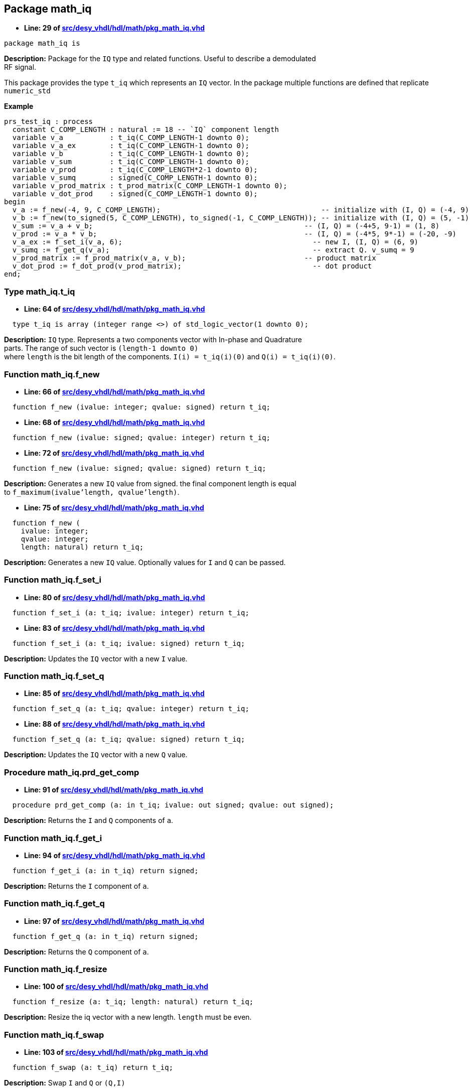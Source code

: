 

== Package math_iq
** *Line: 29 of link:src/desy_vhdl/hdl/math/pkg_math_iq.vhd[src/desy_vhdl/hdl/math/pkg_math_iq.vhd]*
[source,vhdl]
----
package math_iq is
----
*Description:* 
Package for the `IQ` type and related functions. Useful to describe a demodulated +
RF signal.


This package provides the type `t_iq` which represents an `IQ` vector.
In the package multiple functions are defined that replicate `numeric_std`

**Example**
[source, vhdl]
----
prs_test_iq : process
  constant C_COMP_LENGTH : natural := 18 -- `IQ` component length
  variable v_a           : t_iq(C_COMP_LENGTH-1 downto 0);
  variable v_a_ex        : t_iq(C_COMP_LENGTH-1 downto 0);
  variable v_b           : t_iq(C_COMP_LENGTH-1 downto 0);
  variable v_sum         : t_iq(C_COMP_LENGTH-1 downto 0);
  variable v_prod        : t_iq(C_COMP_LENGTH*2-1 downto 0);
  variable v_sumq        : signed(C_COMP_LENGTH-1 downto 0);
  variable v_prod_matrix : t_prod_matrix(C_COMP_LENGTH-1 downto 0);
  variable v_dot_prod    : signed(C_COMP_LENGTH-1 downto 0);
begin
  v_a := f_new(-4, 9, C_COMP_LENGTH);                                      -- initialize with (I, Q) = (-4, 9)
  v_b := f_new(to_signed(5, C_COMP_LENGTH), to_signed(-1, C_COMP_LENGTH)); -- initialize with (I, Q) = (5, -1)
  v_sum := v_a + v_b;                                                  -- (I, Q) = (-4+5, 9-1) = (1, 8)
  v_prod := v_a * v_b;                                                 -- (I, Q) = (-4*5, 9*-1) = (-20, -9)
  v_a_ex := f_set_i(v_a, 6);                                             -- new I, (I, Q) = (6, 9)
  v_sumq := f_get_q(v_a);                                                -- extract Q. v_sumq = 9
  v_prod_matrix := f_prod_matrix(v_a, v_b);                            -- product matrix
  v_dot_prod := f_dot_prod(v_prod_matrix);                               -- dot product
end;
----


=== Type math_iq.t_iq
** *Line: 64 of link:src/desy_vhdl/hdl/math/pkg_math_iq.vhd[src/desy_vhdl/hdl/math/pkg_math_iq.vhd]*
[source,vhdl]
----
  type t_iq is array (integer range <>) of std_logic_vector(1 downto 0);
----
*Description:* 
`IQ` type. Represents a two components vector with In-phase and Quadrature +
parts. The range of such vector is `(length-1 downto 0)` +
where `length` is the bit length of the components.
`I(i) = t_iq(i)(0)` and `Q(i) = t_iq(i)(0)`.

=== Function math_iq.f_new
** *Line: 66 of link:src/desy_vhdl/hdl/math/pkg_math_iq.vhd[src/desy_vhdl/hdl/math/pkg_math_iq.vhd]*
[source,vhdl]
----
  function f_new (ivalue: integer; qvalue: signed) return t_iq;
----

** *Line: 68 of link:src/desy_vhdl/hdl/math/pkg_math_iq.vhd[src/desy_vhdl/hdl/math/pkg_math_iq.vhd]*
[source,vhdl]
----
  function f_new (ivalue: signed; qvalue: integer) return t_iq;
----

** *Line: 72 of link:src/desy_vhdl/hdl/math/pkg_math_iq.vhd[src/desy_vhdl/hdl/math/pkg_math_iq.vhd]*
[source,vhdl]
----
  function f_new (ivalue: signed; qvalue: signed) return t_iq;
----
*Description:* 
Generates a new `IQ` value from signed. the final component length is equal +
to `f_maximum(ivalue'length, qvalue'length)`.

** *Line: 75 of link:src/desy_vhdl/hdl/math/pkg_math_iq.vhd[src/desy_vhdl/hdl/math/pkg_math_iq.vhd]*
[source,vhdl]
----
  function f_new (
    ivalue: integer;
    qvalue: integer;
    length: natural) return t_iq;
----
*Description:* 
Generates a new `IQ` value. Optionally values for `I` and `Q` can be passed.

=== Function math_iq.f_set_i
** *Line: 80 of link:src/desy_vhdl/hdl/math/pkg_math_iq.vhd[src/desy_vhdl/hdl/math/pkg_math_iq.vhd]*
[source,vhdl]
----
  function f_set_i (a: t_iq; ivalue: integer) return t_iq;
----

** *Line: 83 of link:src/desy_vhdl/hdl/math/pkg_math_iq.vhd[src/desy_vhdl/hdl/math/pkg_math_iq.vhd]*
[source,vhdl]
----
  function f_set_i (a: t_iq; ivalue: signed) return t_iq;
----
*Description:* 
Updates the `IQ` vector with a new `I` value.

=== Function math_iq.f_set_q
** *Line: 85 of link:src/desy_vhdl/hdl/math/pkg_math_iq.vhd[src/desy_vhdl/hdl/math/pkg_math_iq.vhd]*
[source,vhdl]
----
  function f_set_q (a: t_iq; qvalue: integer) return t_iq;
----

** *Line: 88 of link:src/desy_vhdl/hdl/math/pkg_math_iq.vhd[src/desy_vhdl/hdl/math/pkg_math_iq.vhd]*
[source,vhdl]
----
  function f_set_q (a: t_iq; qvalue: signed) return t_iq;
----
*Description:* 
Updates the `IQ` vector with a new `Q` value.

=== Procedure math_iq.prd_get_comp
** *Line: 91 of link:src/desy_vhdl/hdl/math/pkg_math_iq.vhd[src/desy_vhdl/hdl/math/pkg_math_iq.vhd]*
[source,vhdl]
----
  procedure prd_get_comp (a: in t_iq; ivalue: out signed; qvalue: out signed);
----
*Description:* 
Returns the `I` and `Q` components of `a`.

=== Function math_iq.f_get_i
** *Line: 94 of link:src/desy_vhdl/hdl/math/pkg_math_iq.vhd[src/desy_vhdl/hdl/math/pkg_math_iq.vhd]*
[source,vhdl]
----
  function f_get_i (a: in t_iq) return signed;
----
*Description:* 
Returns the `I` component of `a`.

=== Function math_iq.f_get_q
** *Line: 97 of link:src/desy_vhdl/hdl/math/pkg_math_iq.vhd[src/desy_vhdl/hdl/math/pkg_math_iq.vhd]*
[source,vhdl]
----
  function f_get_q (a: in t_iq) return signed;
----
*Description:* 
Returns the `Q` component of `a`.

=== Function math_iq.f_resize
** *Line: 100 of link:src/desy_vhdl/hdl/math/pkg_math_iq.vhd[src/desy_vhdl/hdl/math/pkg_math_iq.vhd]*
[source,vhdl]
----
  function f_resize (a: t_iq; length: natural) return t_iq;
----
*Description:* 
Resize the iq vector with a new length. `length` must be even.

=== Function math_iq.f_swap
** *Line: 103 of link:src/desy_vhdl/hdl/math/pkg_math_iq.vhd[src/desy_vhdl/hdl/math/pkg_math_iq.vhd]*
[source,vhdl]
----
  function f_swap (a: t_iq) return t_iq;
----
*Description:* 
Swap `I` and `Q` or `(Q,I)`

=== Function math_iq."="
** *Line: 108 of link:src/desy_vhdl/hdl/math/pkg_math_iq.vhd[src/desy_vhdl/hdl/math/pkg_math_iq.vhd]*
[source,vhdl]
----
  function "=" (a, b: t_iq) return boolean;
----
*Description:* 
Compare when `a` and `b` are equal.

=== Function math_iq."/="
** *Line: 111 of link:src/desy_vhdl/hdl/math/pkg_math_iq.vhd[src/desy_vhdl/hdl/math/pkg_math_iq.vhd]*
[source,vhdl]
----
  function "/=" (a, b: t_iq) return boolean;
----
*Description:* 
Compare when `a` and `b` are not equal.

=== Function math_iq."+"
** *Line: 115 of link:src/desy_vhdl/hdl/math/pkg_math_iq.vhd[src/desy_vhdl/hdl/math/pkg_math_iq.vhd]*
[source,vhdl]
----
  function "+" (a, b: t_iq) return t_iq;
----
*Description:* 
Sum two `IQ` vectors. The resulting `IQ` has a length equal to +
`f_maximum(a'length, b'length)`

=== Function math_iq."-"
** *Line: 119 of link:src/desy_vhdl/hdl/math/pkg_math_iq.vhd[src/desy_vhdl/hdl/math/pkg_math_iq.vhd]*
[source,vhdl]
----
  function "-" (a, b: t_iq) return t_iq;
----
*Description:* 
Subtract two `IQ` vectors. The resulting `IQ` has a length equal +
to `f_maximum(a'length, b'length)`.

** *Line: 122 of link:src/desy_vhdl/hdl/math/pkg_math_iq.vhd[src/desy_vhdl/hdl/math/pkg_math_iq.vhd]*
[source,vhdl]
----
  function "-" (a: t_iq) return t_iq;
----
*Description:* 
Negates an `IQ` vector.

=== Function math_iq."*"
** *Line: 126 of link:src/desy_vhdl/hdl/math/pkg_math_iq.vhd[src/desy_vhdl/hdl/math/pkg_math_iq.vhd]*
[source,vhdl]
----
  function "*" (a, b: t_iq) return t_iq;
----
*Description:* 
Element-wise multiplication of two vectors. The result has a length +
equal to `a'length + b'length`.

** *Line: 128 of link:src/desy_vhdl/hdl/math/pkg_math_iq.vhd[src/desy_vhdl/hdl/math/pkg_math_iq.vhd]*
[source,vhdl]
----
  function "*" (a: t_iq; scalar: signed) return t_iq;
----

** *Line: 132 of link:src/desy_vhdl/hdl/math/pkg_math_iq.vhd[src/desy_vhdl/hdl/math/pkg_math_iq.vhd]*
[source,vhdl]
----
  function "*" (scalar: signed; a : t_iq) return t_iq;
----
*Description:* 
Element-wise multiplication of a vector and a scalar. The result has a length +
equal to `a'length + scalar'length`.

** *Line: 134 of link:src/desy_vhdl/hdl/math/pkg_math_iq.vhd[src/desy_vhdl/hdl/math/pkg_math_iq.vhd]*
[source,vhdl]
----
  function "*" (a: t_iq; scalar: integer) return t_iq;
----

** *Line: 138 of link:src/desy_vhdl/hdl/math/pkg_math_iq.vhd[src/desy_vhdl/hdl/math/pkg_math_iq.vhd]*
[source,vhdl]
----
  function "*" (scalar: integer; a : t_iq) return t_iq;
----
*Description:* 
Element-wise multiplication of a vector and a scalar. The result has a length +
equal to `a'length*2`.

=== Function math_iq.f_sum_comp
** *Line: 143 of link:src/desy_vhdl/hdl/math/pkg_math_iq.vhd[src/desy_vhdl/hdl/math/pkg_math_iq.vhd]*
[source,vhdl]
----
  function f_sum_comp (a: t_iq) return signed;
----
*Description:* 
Sum `I` and `Q`.

=== Function math_iq.f_conj
** *Line: 146 of link:src/desy_vhdl/hdl/math/pkg_math_iq.vhd[src/desy_vhdl/hdl/math/pkg_math_iq.vhd]*
[source,vhdl]
----
  function f_conj (a: t_iq) return t_iq;
----
*Description:* 
Get the conjugate or `(I, -Q)`.

=== Function math_iq.f_shift_left
** *Line: 151 of link:src/desy_vhdl/hdl/math/pkg_math_iq.vhd[src/desy_vhdl/hdl/math/pkg_math_iq.vhd]*
[source,vhdl]
----
  function f_shift_left (a: t_iq; shift: integer) return t_iq;
----
*Description:* 
Arithmetic left shift of the `IQ` components.

=== Function math_iq.f_shift_right
** *Line: 154 of link:src/desy_vhdl/hdl/math/pkg_math_iq.vhd[src/desy_vhdl/hdl/math/pkg_math_iq.vhd]*
[source,vhdl]
----
  function f_shift_right (a: t_iq; shift: integer) return t_iq;
----
*Description:* 
Arithmetic right shift of the `IQ` components.

=== Function math_iq.f_shift
** *Line: 160 of link:src/desy_vhdl/hdl/math/pkg_math_iq.vhd[src/desy_vhdl/hdl/math/pkg_math_iq.vhd]*
[source,vhdl]
----
  function f_shift (a: t_iq; shift: integer) return t_iq;
----
*Description:* 
Shift of the `IQ` components. Positive values shift to left, negative to the +
right.

=== Type math_iq.t_prod_matrix
** *Line: 169 of link:src/desy_vhdl/hdl/math/pkg_math_iq.vhd[src/desy_vhdl/hdl/math/pkg_math_iq.vhd]*
[source,vhdl]
----
  type t_prod_matrix is array (integer range <>) of std_logic_vector(3 downto 0);
----
*Description:* 
2x2 matrix product type. stores the componenents of mixed products between
two vectors. The data stored corresponds to +
`(c11=aI*bI, c12=aI*bQ, c21=aQ*bI, c22=aQ*bQ)` +
given `a, b` as the input vectors and `aI, aQ, bI, bQ` their `IQ` components.
This type is just an intermediate type for the functions `f_dot_prod`, +
`f_cross_prod` and `f_cmplx_prod`. Additional functions to resize and  +
shift the components are provided as well.

=== Function math_iq.f_new
** *Line: 173 of link:src/desy_vhdl/hdl/math/pkg_math_iq.vhd[src/desy_vhdl/hdl/math/pkg_math_iq.vhd]*
[source,vhdl]
----
  function f_new (c11, c12, c21, c22: signed) return t_prod_matrix;
----
*Description:* 
Returns a new `t_prod_matrix`.
#Do not use. For testing use only. Use <<f_prod_matrix>> instead.#

=== Procedure math_iq.prd_get_comp
** *Line: 176 of link:src/desy_vhdl/hdl/math/pkg_math_iq.vhd[src/desy_vhdl/hdl/math/pkg_math_iq.vhd]*
[source,vhdl]
----
  procedure prd_get_comp (
    a   : in t_prod_matrix;
    c11 : out signed;
    c12 : out signed;
    c21 : out signed;
    c22 : out signed);
----
*Description:* 
Returns the four components of the product matrix.

=== Function math_iq.f_prod_matrix
** *Line: 184 of link:src/desy_vhdl/hdl/math/pkg_math_iq.vhd[src/desy_vhdl/hdl/math/pkg_math_iq.vhd]*
[source,vhdl]
----
  function f_prod_matrix (a, b: t_iq) return t_prod_matrix;
----
*Description:* 
Computes the product matrix.

=== Function math_iq.f_dot_prod
** *Line: 187 of link:src/desy_vhdl/hdl/math/pkg_math_iq.vhd[src/desy_vhdl/hdl/math/pkg_math_iq.vhd]*
[source,vhdl]
----
  function f_dot_prod (m: t_prod_matrix) return signed;
----
*Description:* 
Computes the dot product `(c11 + c22)`.

=== Function math_iq.f_cross_prod
** *Line: 190 of link:src/desy_vhdl/hdl/math/pkg_math_iq.vhd[src/desy_vhdl/hdl/math/pkg_math_iq.vhd]*
[source,vhdl]
----
  function f_cross_prod (m: t_prod_matrix) return signed;
----
*Description:* 
Computes the cross product `(c12 - c21)`.

=== Function math_iq.f_cmplx_prod
** *Line: 193 of link:src/desy_vhdl/hdl/math/pkg_math_iq.vhd[src/desy_vhdl/hdl/math/pkg_math_iq.vhd]*
[source,vhdl]
----
  function f_cmplx_prod (m: t_prod_matrix) return t_iq;
----
*Description:* 
Computes the complex product `(c11 - c22, c12 + c21)`.

=== Function math_iq.f_resize
** *Line: 196 of link:src/desy_vhdl/hdl/math/pkg_math_iq.vhd[src/desy_vhdl/hdl/math/pkg_math_iq.vhd]*
[source,vhdl]
----
  function f_resize (m: t_prod_matrix; length: natural) return t_prod_matrix;
----
*Description:* 
Resize the product matrix.

=== Function math_iq.f_shift_left
** *Line: 201 of link:src/desy_vhdl/hdl/math/pkg_math_iq.vhd[src/desy_vhdl/hdl/math/pkg_math_iq.vhd]*
[source,vhdl]
----
  function f_shift_left (m: t_prod_matrix; shift: integer) return t_prod_matrix;
----
*Description:* 
Arithmetic left shift of the product matrix components.

=== Function math_iq.f_shift_right
** *Line: 204 of link:src/desy_vhdl/hdl/math/pkg_math_iq.vhd[src/desy_vhdl/hdl/math/pkg_math_iq.vhd]*
[source,vhdl]
----
  function f_shift_right (m: t_prod_matrix; shift: integer) return t_prod_matrix;
----
*Description:* 
Arithmetic right shift of the product matrix components.

=== Function math_iq.f_shift
** *Line: 210 of link:src/desy_vhdl/hdl/math/pkg_math_iq.vhd[src/desy_vhdl/hdl/math/pkg_math_iq.vhd]*
[source,vhdl]
----
  function f_shift (a: t_prod_matrix; shift: integer) return t_prod_matrix;
----
*Description:* 
Shift of the product matrix components.
Positive values shift to left, negative to the right.

=== Function math_iq.f_resize_lsb
** *Line: 215 of link:src/desy_vhdl/hdl/math/pkg_math_iq.vhd[src/desy_vhdl/hdl/math/pkg_math_iq.vhd]*
[source,vhdl]
----
  function f_resize_lsb (arg : t_iq; length : natural) return t_iq;
----
*Description:* 
Resize by changing the number of least significant bits

=== Function math_iq.f_saturate
** *Line: 219 of link:src/desy_vhdl/hdl/math/pkg_math_iq.vhd[src/desy_vhdl/hdl/math/pkg_math_iq.vhd]*
[source,vhdl]
----
  function f_saturate (
    arg : t_iq;
    sat_i: t_saturation;
    sat_q: t_saturation) return t_iq;
----
*Description:* 
Saturate *arg* to the maximum or minimum representable value depending on
*saturation*

=== Function math_iq.f_resize_sat
** *Line: 225 of link:src/desy_vhdl/hdl/math/pkg_math_iq.vhd[src/desy_vhdl/hdl/math/pkg_math_iq.vhd]*
[source,vhdl]
----
  function f_resize_sat (arg : t_iq; length : natural) return t_iq;
----
*Description:* 
Resize with saturation protection

=== Procedure math_iq.prd_resize_sat
** *Line: 229 of link:src/desy_vhdl/hdl/math/pkg_math_iq.vhd[src/desy_vhdl/hdl/math/pkg_math_iq.vhd]*
[source,vhdl]
----
  procedure prd_resize_sat (
    signal arg          : in t_iq;
    constant length     : in natural;
    signal result       : out t_iq;
    signal sat_i        : out t_saturation;
    signal sat_q        : out t_saturation;
    constant sat_result : in boolean := true
  );
----
*Description:* 
Resize with saturation protection and saturation flag
Like the <<f_resize_sat>> function but also sets an overflow signal.

=== Function math_iq.f_sum_ext
** *Line: 243 of link:src/desy_vhdl/hdl/math/pkg_math_iq.vhd[src/desy_vhdl/hdl/math/pkg_math_iq.vhd]*
[source,vhdl]
----
  function f_sum_ext (a, b : t_iq) return t_iq;
----
*Description:* 
Extended summation. Never saturates.
Return a t_iq with length equal to
----
maximum(a'length, b'length) + 1
----

=== Function math_iq.f_diff_ext
** *Line: 250 of link:src/desy_vhdl/hdl/math/pkg_math_iq.vhd[src/desy_vhdl/hdl/math/pkg_math_iq.vhd]*
[source,vhdl]
----
  function f_diff_ext (a, b : t_iq) return t_iq;
----
*Description:* 
Extended difference. Never saturates.
Return a t_iq with length equal to
----
maximum(a'length, b'length) + 1
----

=== Function math_iq.f_neg_ext
** *Line: 257 of link:src/desy_vhdl/hdl/math/pkg_math_iq.vhd[src/desy_vhdl/hdl/math/pkg_math_iq.vhd]*
[source,vhdl]
----
  function f_neg_ext (a : t_iq) return t_iq;
----
*Description:* 
Extended negation. Never saturates.
Return a t_iq with length equal to
----
a'length + 1
----

=== Function math_iq.f_conj_ext
** *Line: 264 of link:src/desy_vhdl/hdl/math/pkg_math_iq.vhd[src/desy_vhdl/hdl/math/pkg_math_iq.vhd]*
[source,vhdl]
----
  function f_conj_ext (a : t_iq) return t_iq;
----
*Description:* 
Extended conjugate value. Never saturates.
Return a t_iq with length equal to
----
a'length + 1
----

=== Function math_iq.f_sum_sat
** *Line: 267 of link:src/desy_vhdl/hdl/math/pkg_math_iq.vhd[src/desy_vhdl/hdl/math/pkg_math_iq.vhd]*
[source,vhdl]
----
  function f_sum_sat (a, b : t_iq) return t_iq;
----
*Description:* 
Saturated summation.

=== Function math_iq.f_diff_sat
** *Line: 270 of link:src/desy_vhdl/hdl/math/pkg_math_iq.vhd[src/desy_vhdl/hdl/math/pkg_math_iq.vhd]*
[source,vhdl]
----
  function f_diff_sat (a, b : t_iq) return t_iq;
----
*Description:* 
Saturated difference.

=== Function math_iq.f_neg_sat
** *Line: 273 of link:src/desy_vhdl/hdl/math/pkg_math_iq.vhd[src/desy_vhdl/hdl/math/pkg_math_iq.vhd]*
[source,vhdl]
----
  function f_neg_sat (a : t_iq) return t_iq;
----
*Description:* 
Saturated negation.

=== Function math_iq.f_conj_sat
** *Line: 276 of link:src/desy_vhdl/hdl/math/pkg_math_iq.vhd[src/desy_vhdl/hdl/math/pkg_math_iq.vhd]*
[source,vhdl]
----
  function f_conj_sat (a : t_iq) return t_iq;
----
*Description:* 
Saturated conjugate value.

=== Function math_iq.f_shift_left_sat
** *Line: 279 of link:src/desy_vhdl/hdl/math/pkg_math_iq.vhd[src/desy_vhdl/hdl/math/pkg_math_iq.vhd]*
[source,vhdl]
----
  function f_shift_left_sat (a : t_iq; shift : natural) return t_iq;
----
*Description:* 
Saturated shift left.

=== Procedure math_iq.prd_sum_sat
** *Line: 283 of link:src/desy_vhdl/hdl/math/pkg_math_iq.vhd[src/desy_vhdl/hdl/math/pkg_math_iq.vhd]*
[source,vhdl]
----
  procedure prd_sum_sat (
    signal a, b         : in t_iq;
    signal result       : out t_iq;
    signal sat_i        : out t_saturation;
    signal sat_q        : out t_saturation;
    constant sat_result : in boolean := true);
----
*Description:* 
Saturated summation. Like <<f_sum_sat>> with the addition of
a saturation signal. If sat_result = false the result is not saturated

=== Procedure math_iq.prd_diff_sat
** *Line: 292 of link:src/desy_vhdl/hdl/math/pkg_math_iq.vhd[src/desy_vhdl/hdl/math/pkg_math_iq.vhd]*
[source,vhdl]
----
  procedure prd_diff_sat (
    signal a, b         : in t_iq;
    signal result       : out t_iq;
    signal sat_i        : out t_saturation;
    signal sat_q        : out t_saturation;
    constant sat_result : in  boolean := true);
----
*Description:* 
Saturated difference. Like <<f_diff_sat>> with the addition of
a saturation signal. If sat_result = false the result is not saturated

=== Procedure math_iq.prd_neg_sat
** *Line: 301 of link:src/desy_vhdl/hdl/math/pkg_math_iq.vhd[src/desy_vhdl/hdl/math/pkg_math_iq.vhd]*
[source,vhdl]
----
  procedure prd_neg_sat (
    signal a            : in t_iq;
    signal result       : out t_iq;
    signal sat_i        : out t_saturation;
    signal sat_q        : out t_saturation;
    constant sat_result : in boolean := true);
----
*Description:* 
Saturated negation. Like <<f_neg_sat>> with the addition of
a saturation signal. If sat_result = false the result is not saturated

=== Procedure math_iq.prd_conj_sat
** *Line: 310 of link:src/desy_vhdl/hdl/math/pkg_math_iq.vhd[src/desy_vhdl/hdl/math/pkg_math_iq.vhd]*
[source,vhdl]
----
  procedure prd_conj_sat (
    signal a            : in t_iq;
    signal result       : out t_iq;
    signal sat_q        : out t_saturation;
    constant sat_result : in boolean := true);
----
*Description:* 
Saturated conjugate value. Like <<f_conj_sat>> with the addition of
a saturation signal. If sat_result = false the result is not saturated

=== Procedure math_iq.prd_shift_left_sat
** *Line: 318 of link:src/desy_vhdl/hdl/math/pkg_math_iq.vhd[src/desy_vhdl/hdl/math/pkg_math_iq.vhd]*
[source,vhdl]
----
  procedure prd_shift_left_sat (
    signal a            : in t_iq;
    constant shift      : in natural;
    signal result       : out t_iq;
    signal sat_i        : out t_saturation;
    signal sat_q        : out t_saturation;
    constant sat_result : in boolean := true);
----
*Description:* 
Saturated shift left. Like <<f_shift_left>> with the addition of
a saturation signal. If sat_result = false the result is not saturated

=== Type math_iq.t_1b_iq_vector
** *Line: 328 of link:src/desy_vhdl/hdl/math/pkg_math_iq.vhd[src/desy_vhdl/hdl/math/pkg_math_iq.vhd]*
[source,vhdl]
----
  type t_1b_iq_vector is array (natural range<>) of t_iq(0 downto 0);
----

=== Type math_iq.t_2b_iq_vector
** *Line: 330 of link:src/desy_vhdl/hdl/math/pkg_math_iq.vhd[src/desy_vhdl/hdl/math/pkg_math_iq.vhd]*
[source,vhdl]
----
  type t_2b_iq_vector is array (natural range<>) of t_iq(1 downto 0);
----

=== Type math_iq.t_3b_iq_vector
** *Line: 332 of link:src/desy_vhdl/hdl/math/pkg_math_iq.vhd[src/desy_vhdl/hdl/math/pkg_math_iq.vhd]*
[source,vhdl]
----
  type t_3b_iq_vector is array (natural range<>) of t_iq(2 downto 0);
----

=== Type math_iq.t_4b_iq_vector
** *Line: 334 of link:src/desy_vhdl/hdl/math/pkg_math_iq.vhd[src/desy_vhdl/hdl/math/pkg_math_iq.vhd]*
[source,vhdl]
----
  type t_4b_iq_vector is array (natural range<>) of t_iq(3 downto 0);
----

=== Type math_iq.t_5b_iq_vector
** *Line: 336 of link:src/desy_vhdl/hdl/math/pkg_math_iq.vhd[src/desy_vhdl/hdl/math/pkg_math_iq.vhd]*
[source,vhdl]
----
  type t_5b_iq_vector is array (natural range<>) of t_iq(4 downto 0);
----

=== Type math_iq.t_6b_iq_vector
** *Line: 338 of link:src/desy_vhdl/hdl/math/pkg_math_iq.vhd[src/desy_vhdl/hdl/math/pkg_math_iq.vhd]*
[source,vhdl]
----
  type t_6b_iq_vector is array (natural range<>) of t_iq(5 downto 0);
----

=== Type math_iq.t_7b_iq_vector
** *Line: 340 of link:src/desy_vhdl/hdl/math/pkg_math_iq.vhd[src/desy_vhdl/hdl/math/pkg_math_iq.vhd]*
[source,vhdl]
----
  type t_7b_iq_vector is array (natural range<>) of t_iq(6 downto 0);
----

=== Type math_iq.t_8b_iq_vector
** *Line: 342 of link:src/desy_vhdl/hdl/math/pkg_math_iq.vhd[src/desy_vhdl/hdl/math/pkg_math_iq.vhd]*
[source,vhdl]
----
  type t_8b_iq_vector is array (natural range<>) of t_iq(7 downto 0);
----

=== Type math_iq.t_9b_iq_vector
** *Line: 344 of link:src/desy_vhdl/hdl/math/pkg_math_iq.vhd[src/desy_vhdl/hdl/math/pkg_math_iq.vhd]*
[source,vhdl]
----
  type t_9b_iq_vector is array (natural range<>) of t_iq(8 downto 0);
----

=== Type math_iq.t_10b_iq_vector
** *Line: 346 of link:src/desy_vhdl/hdl/math/pkg_math_iq.vhd[src/desy_vhdl/hdl/math/pkg_math_iq.vhd]*
[source,vhdl]
----
  type t_10b_iq_vector is array (natural range<>) of t_iq(9 downto 0);
----

=== Type math_iq.t_11b_iq_vector
** *Line: 348 of link:src/desy_vhdl/hdl/math/pkg_math_iq.vhd[src/desy_vhdl/hdl/math/pkg_math_iq.vhd]*
[source,vhdl]
----
  type t_11b_iq_vector is array (natural range<>) of t_iq(10 downto 0);
----

=== Type math_iq.t_12b_iq_vector
** *Line: 350 of link:src/desy_vhdl/hdl/math/pkg_math_iq.vhd[src/desy_vhdl/hdl/math/pkg_math_iq.vhd]*
[source,vhdl]
----
  type t_12b_iq_vector is array (natural range<>) of t_iq(11 downto 0);
----

=== Type math_iq.t_13b_iq_vector
** *Line: 352 of link:src/desy_vhdl/hdl/math/pkg_math_iq.vhd[src/desy_vhdl/hdl/math/pkg_math_iq.vhd]*
[source,vhdl]
----
  type t_13b_iq_vector is array (natural range<>) of t_iq(12 downto 0);
----

=== Type math_iq.t_14b_iq_vector
** *Line: 354 of link:src/desy_vhdl/hdl/math/pkg_math_iq.vhd[src/desy_vhdl/hdl/math/pkg_math_iq.vhd]*
[source,vhdl]
----
  type t_14b_iq_vector is array (natural range<>) of t_iq(13 downto 0);
----

=== Type math_iq.t_15b_iq_vector
** *Line: 356 of link:src/desy_vhdl/hdl/math/pkg_math_iq.vhd[src/desy_vhdl/hdl/math/pkg_math_iq.vhd]*
[source,vhdl]
----
  type t_15b_iq_vector is array (natural range<>) of t_iq(14 downto 0);
----

=== Type math_iq.t_16b_iq_vector
** *Line: 358 of link:src/desy_vhdl/hdl/math/pkg_math_iq.vhd[src/desy_vhdl/hdl/math/pkg_math_iq.vhd]*
[source,vhdl]
----
  type t_16b_iq_vector is array (natural range<>) of t_iq(15 downto 0);
----

=== Type math_iq.t_17b_iq_vector
** *Line: 360 of link:src/desy_vhdl/hdl/math/pkg_math_iq.vhd[src/desy_vhdl/hdl/math/pkg_math_iq.vhd]*
[source,vhdl]
----
  type t_17b_iq_vector is array (natural range<>) of t_iq(16 downto 0);
----

=== Type math_iq.t_18b_iq_vector
** *Line: 362 of link:src/desy_vhdl/hdl/math/pkg_math_iq.vhd[src/desy_vhdl/hdl/math/pkg_math_iq.vhd]*
[source,vhdl]
----
  type t_18b_iq_vector is array (natural range<>) of t_iq(17 downto 0);
----

=== Type math_iq.t_19b_iq_vector
** *Line: 364 of link:src/desy_vhdl/hdl/math/pkg_math_iq.vhd[src/desy_vhdl/hdl/math/pkg_math_iq.vhd]*
[source,vhdl]
----
  type t_19b_iq_vector is array (natural range<>) of t_iq(18 downto 0);
----

=== Type math_iq.t_20b_iq_vector
** *Line: 366 of link:src/desy_vhdl/hdl/math/pkg_math_iq.vhd[src/desy_vhdl/hdl/math/pkg_math_iq.vhd]*
[source,vhdl]
----
  type t_20b_iq_vector is array (natural range<>) of t_iq(19 downto 0);
----

=== Type math_iq.t_21b_iq_vector
** *Line: 368 of link:src/desy_vhdl/hdl/math/pkg_math_iq.vhd[src/desy_vhdl/hdl/math/pkg_math_iq.vhd]*
[source,vhdl]
----
  type t_21b_iq_vector is array (natural range<>) of t_iq(20 downto 0);
----

=== Type math_iq.t_22b_iq_vector
** *Line: 370 of link:src/desy_vhdl/hdl/math/pkg_math_iq.vhd[src/desy_vhdl/hdl/math/pkg_math_iq.vhd]*
[source,vhdl]
----
  type t_22b_iq_vector is array (natural range<>) of t_iq(21 downto 0);
----

=== Type math_iq.t_23b_iq_vector
** *Line: 372 of link:src/desy_vhdl/hdl/math/pkg_math_iq.vhd[src/desy_vhdl/hdl/math/pkg_math_iq.vhd]*
[source,vhdl]
----
  type t_23b_iq_vector is array (natural range<>) of t_iq(22 downto 0);
----

=== Type math_iq.t_24b_iq_vector
** *Line: 374 of link:src/desy_vhdl/hdl/math/pkg_math_iq.vhd[src/desy_vhdl/hdl/math/pkg_math_iq.vhd]*
[source,vhdl]
----
  type t_24b_iq_vector is array (natural range<>) of t_iq(23 downto 0);
----

=== Type math_iq.t_25b_iq_vector
** *Line: 376 of link:src/desy_vhdl/hdl/math/pkg_math_iq.vhd[src/desy_vhdl/hdl/math/pkg_math_iq.vhd]*
[source,vhdl]
----
  type t_25b_iq_vector is array (natural range<>) of t_iq(24 downto 0);
----

=== Type math_iq.t_26b_iq_vector
** *Line: 378 of link:src/desy_vhdl/hdl/math/pkg_math_iq.vhd[src/desy_vhdl/hdl/math/pkg_math_iq.vhd]*
[source,vhdl]
----
  type t_26b_iq_vector is array (natural range<>) of t_iq(25 downto 0);
----

=== Type math_iq.t_27b_iq_vector
** *Line: 380 of link:src/desy_vhdl/hdl/math/pkg_math_iq.vhd[src/desy_vhdl/hdl/math/pkg_math_iq.vhd]*
[source,vhdl]
----
  type t_27b_iq_vector is array (natural range<>) of t_iq(26 downto 0);
----

=== Type math_iq.t_28b_iq_vector
** *Line: 382 of link:src/desy_vhdl/hdl/math/pkg_math_iq.vhd[src/desy_vhdl/hdl/math/pkg_math_iq.vhd]*
[source,vhdl]
----
  type t_28b_iq_vector is array (natural range<>) of t_iq(27 downto 0);
----

=== Type math_iq.t_29b_iq_vector
** *Line: 384 of link:src/desy_vhdl/hdl/math/pkg_math_iq.vhd[src/desy_vhdl/hdl/math/pkg_math_iq.vhd]*
[source,vhdl]
----
  type t_29b_iq_vector is array (natural range<>) of t_iq(28 downto 0);
----

=== Type math_iq.t_30b_iq_vector
** *Line: 386 of link:src/desy_vhdl/hdl/math/pkg_math_iq.vhd[src/desy_vhdl/hdl/math/pkg_math_iq.vhd]*
[source,vhdl]
----
  type t_30b_iq_vector is array (natural range<>) of t_iq(29 downto 0);
----

=== Type math_iq.t_31b_iq_vector
** *Line: 388 of link:src/desy_vhdl/hdl/math/pkg_math_iq.vhd[src/desy_vhdl/hdl/math/pkg_math_iq.vhd]*
[source,vhdl]
----
  type t_31b_iq_vector is array (natural range<>) of t_iq(30 downto 0);
----

=== Type math_iq.t_32b_iq_vector
** *Line: 390 of link:src/desy_vhdl/hdl/math/pkg_math_iq.vhd[src/desy_vhdl/hdl/math/pkg_math_iq.vhd]*
[source,vhdl]
----
  type t_32b_iq_vector is array (natural range<>) of t_iq(31 downto 0);
----

=== Type math_iq.t_33b_iq_vector
** *Line: 392 of link:src/desy_vhdl/hdl/math/pkg_math_iq.vhd[src/desy_vhdl/hdl/math/pkg_math_iq.vhd]*
[source,vhdl]
----
  type t_33b_iq_vector is array (natural range<>) of t_iq(32 downto 0);
----

=== Type math_iq.t_34b_iq_vector
** *Line: 394 of link:src/desy_vhdl/hdl/math/pkg_math_iq.vhd[src/desy_vhdl/hdl/math/pkg_math_iq.vhd]*
[source,vhdl]
----
  type t_34b_iq_vector is array (natural range<>) of t_iq(33 downto 0);
----

=== Type math_iq.t_35b_iq_vector
** *Line: 396 of link:src/desy_vhdl/hdl/math/pkg_math_iq.vhd[src/desy_vhdl/hdl/math/pkg_math_iq.vhd]*
[source,vhdl]
----
  type t_35b_iq_vector is array (natural range<>) of t_iq(34 downto 0);
----

=== Type math_iq.t_36b_iq_vector
** *Line: 398 of link:src/desy_vhdl/hdl/math/pkg_math_iq.vhd[src/desy_vhdl/hdl/math/pkg_math_iq.vhd]*
[source,vhdl]
----
  type t_36b_iq_vector is array (natural range<>) of t_iq(35 downto 0);
----

=== Type math_iq.t_37b_iq_vector
** *Line: 400 of link:src/desy_vhdl/hdl/math/pkg_math_iq.vhd[src/desy_vhdl/hdl/math/pkg_math_iq.vhd]*
[source,vhdl]
----
  type t_37b_iq_vector is array (natural range<>) of t_iq(36 downto 0);
----

=== Type math_iq.t_38b_iq_vector
** *Line: 402 of link:src/desy_vhdl/hdl/math/pkg_math_iq.vhd[src/desy_vhdl/hdl/math/pkg_math_iq.vhd]*
[source,vhdl]
----
  type t_38b_iq_vector is array (natural range<>) of t_iq(37 downto 0);
----

=== Type math_iq.t_39b_iq_vector
** *Line: 404 of link:src/desy_vhdl/hdl/math/pkg_math_iq.vhd[src/desy_vhdl/hdl/math/pkg_math_iq.vhd]*
[source,vhdl]
----
  type t_39b_iq_vector is array (natural range<>) of t_iq(38 downto 0);
----

=== Type math_iq.t_40b_iq_vector
** *Line: 406 of link:src/desy_vhdl/hdl/math/pkg_math_iq.vhd[src/desy_vhdl/hdl/math/pkg_math_iq.vhd]*
[source,vhdl]
----
  type t_40b_iq_vector is array (natural range<>) of t_iq(39 downto 0);
----

=== Type math_iq.t_48b_iq_vector
** *Line: 408 of link:src/desy_vhdl/hdl/math/pkg_math_iq.vhd[src/desy_vhdl/hdl/math/pkg_math_iq.vhd]*
[source,vhdl]
----
  type t_48b_iq_vector is array (natural range<>) of t_iq(47 downto 0);
----

=== Type math_iq.t_56b_iq_vector
** *Line: 410 of link:src/desy_vhdl/hdl/math/pkg_math_iq.vhd[src/desy_vhdl/hdl/math/pkg_math_iq.vhd]*
[source,vhdl]
----
  type t_56b_iq_vector is array (natural range<>) of t_iq(55 downto 0);
----

=== Type math_iq.t_64b_iq_vector
** *Line: 412 of link:src/desy_vhdl/hdl/math/pkg_math_iq.vhd[src/desy_vhdl/hdl/math/pkg_math_iq.vhd]*
[source,vhdl]
----
  type t_64b_iq_vector is array (natural range<>) of t_iq(63 downto 0);
----

=== Type math_iq.t_72b_iq_vector
** *Line: 414 of link:src/desy_vhdl/hdl/math/pkg_math_iq.vhd[src/desy_vhdl/hdl/math/pkg_math_iq.vhd]*
[source,vhdl]
----
  type t_72b_iq_vector is array (natural range<>) of t_iq(71 downto 0);
----

=== Type math_iq.t_80b_iq_vector
** *Line: 416 of link:src/desy_vhdl/hdl/math/pkg_math_iq.vhd[src/desy_vhdl/hdl/math/pkg_math_iq.vhd]*
[source,vhdl]
----
  type t_80b_iq_vector is array (natural range<>) of t_iq(79 downto 0);
----

=== Type math_iq.t_88b_iq_vector
** *Line: 418 of link:src/desy_vhdl/hdl/math/pkg_math_iq.vhd[src/desy_vhdl/hdl/math/pkg_math_iq.vhd]*
[source,vhdl]
----
  type t_88b_iq_vector is array (natural range<>) of t_iq(87 downto 0);
----

=== Type math_iq.t_96b_iq_vector
** *Line: 420 of link:src/desy_vhdl/hdl/math/pkg_math_iq.vhd[src/desy_vhdl/hdl/math/pkg_math_iq.vhd]*
[source,vhdl]
----
  type t_96b_iq_vector is array (natural range<>) of t_iq(95 downto 0);
----

=== Type math_iq.t_104b_iq_vector
** *Line: 422 of link:src/desy_vhdl/hdl/math/pkg_math_iq.vhd[src/desy_vhdl/hdl/math/pkg_math_iq.vhd]*
[source,vhdl]
----
  type t_104b_iq_vector is array (natural range<>) of t_iq(103 downto 0);
----

=== Type math_iq.t_112b_iq_vector
** *Line: 424 of link:src/desy_vhdl/hdl/math/pkg_math_iq.vhd[src/desy_vhdl/hdl/math/pkg_math_iq.vhd]*
[source,vhdl]
----
  type t_112b_iq_vector is array (natural range<>) of t_iq(111 downto 0);
----

=== Type math_iq.t_120b_iq_vector
** *Line: 426 of link:src/desy_vhdl/hdl/math/pkg_math_iq.vhd[src/desy_vhdl/hdl/math/pkg_math_iq.vhd]*
[source,vhdl]
----
  type t_120b_iq_vector is array (natural range<>) of t_iq(119 downto 0);
----

=== Type math_iq.t_128b_iq_vector
** *Line: 428 of link:src/desy_vhdl/hdl/math/pkg_math_iq.vhd[src/desy_vhdl/hdl/math/pkg_math_iq.vhd]*
[source,vhdl]
----
  type t_128b_iq_vector is array (natural range<>) of t_iq(127 downto 0);
----

=== Type math_iq.t_136b_iq_vector
** *Line: 430 of link:src/desy_vhdl/hdl/math/pkg_math_iq.vhd[src/desy_vhdl/hdl/math/pkg_math_iq.vhd]*
[source,vhdl]
----
  type t_136b_iq_vector is array (natural range<>) of t_iq(135 downto 0);
----

=== Type math_iq.t_144b_iq_vector
** *Line: 432 of link:src/desy_vhdl/hdl/math/pkg_math_iq.vhd[src/desy_vhdl/hdl/math/pkg_math_iq.vhd]*
[source,vhdl]
----
  type t_144b_iq_vector is array (natural range<>) of t_iq(143 downto 0);
----

=== Type math_iq.t_152b_iq_vector
** *Line: 434 of link:src/desy_vhdl/hdl/math/pkg_math_iq.vhd[src/desy_vhdl/hdl/math/pkg_math_iq.vhd]*
[source,vhdl]
----
  type t_152b_iq_vector is array (natural range<>) of t_iq(151 downto 0);
----

=== Type math_iq.t_160b_iq_vector
** *Line: 436 of link:src/desy_vhdl/hdl/math/pkg_math_iq.vhd[src/desy_vhdl/hdl/math/pkg_math_iq.vhd]*
[source,vhdl]
----
  type t_160b_iq_vector is array (natural range<>) of t_iq(159 downto 0);
----

=== Type math_iq.t_168b_iq_vector
** *Line: 438 of link:src/desy_vhdl/hdl/math/pkg_math_iq.vhd[src/desy_vhdl/hdl/math/pkg_math_iq.vhd]*
[source,vhdl]
----
  type t_168b_iq_vector is array (natural range<>) of t_iq(167 downto 0);
----

=== Type math_iq.t_176b_iq_vector
** *Line: 440 of link:src/desy_vhdl/hdl/math/pkg_math_iq.vhd[src/desy_vhdl/hdl/math/pkg_math_iq.vhd]*
[source,vhdl]
----
  type t_176b_iq_vector is array (natural range<>) of t_iq(175 downto 0);
----

=== Type math_iq.t_184b_iq_vector
** *Line: 442 of link:src/desy_vhdl/hdl/math/pkg_math_iq.vhd[src/desy_vhdl/hdl/math/pkg_math_iq.vhd]*
[source,vhdl]
----
  type t_184b_iq_vector is array (natural range<>) of t_iq(183 downto 0);
----

=== Type math_iq.t_192b_iq_vector
** *Line: 444 of link:src/desy_vhdl/hdl/math/pkg_math_iq.vhd[src/desy_vhdl/hdl/math/pkg_math_iq.vhd]*
[source,vhdl]
----
  type t_192b_iq_vector is array (natural range<>) of t_iq(191 downto 0);
----

=== Type math_iq.t_200b_iq_vector
** *Line: 446 of link:src/desy_vhdl/hdl/math/pkg_math_iq.vhd[src/desy_vhdl/hdl/math/pkg_math_iq.vhd]*
[source,vhdl]
----
  type t_200b_iq_vector is array (natural range<>) of t_iq(199 downto 0);
----

=== Type math_iq.t_208b_iq_vector
** *Line: 448 of link:src/desy_vhdl/hdl/math/pkg_math_iq.vhd[src/desy_vhdl/hdl/math/pkg_math_iq.vhd]*
[source,vhdl]
----
  type t_208b_iq_vector is array (natural range<>) of t_iq(207 downto 0);
----

=== Type math_iq.t_216b_iq_vector
** *Line: 450 of link:src/desy_vhdl/hdl/math/pkg_math_iq.vhd[src/desy_vhdl/hdl/math/pkg_math_iq.vhd]*
[source,vhdl]
----
  type t_216b_iq_vector is array (natural range<>) of t_iq(215 downto 0);
----

=== Type math_iq.t_224b_iq_vector
** *Line: 452 of link:src/desy_vhdl/hdl/math/pkg_math_iq.vhd[src/desy_vhdl/hdl/math/pkg_math_iq.vhd]*
[source,vhdl]
----
  type t_224b_iq_vector is array (natural range<>) of t_iq(223 downto 0);
----

=== Type math_iq.t_232b_iq_vector
** *Line: 454 of link:src/desy_vhdl/hdl/math/pkg_math_iq.vhd[src/desy_vhdl/hdl/math/pkg_math_iq.vhd]*
[source,vhdl]
----
  type t_232b_iq_vector is array (natural range<>) of t_iq(231 downto 0);
----

=== Type math_iq.t_240b_iq_vector
** *Line: 456 of link:src/desy_vhdl/hdl/math/pkg_math_iq.vhd[src/desy_vhdl/hdl/math/pkg_math_iq.vhd]*
[source,vhdl]
----
  type t_240b_iq_vector is array (natural range<>) of t_iq(239 downto 0);
----

=== Type math_iq.t_248b_iq_vector
** *Line: 458 of link:src/desy_vhdl/hdl/math/pkg_math_iq.vhd[src/desy_vhdl/hdl/math/pkg_math_iq.vhd]*
[source,vhdl]
----
  type t_248b_iq_vector is array (natural range<>) of t_iq(247 downto 0);
----

=== Type math_iq.t_256b_iq_vector
** *Line: 460 of link:src/desy_vhdl/hdl/math/pkg_math_iq.vhd[src/desy_vhdl/hdl/math/pkg_math_iq.vhd]*
[source,vhdl]
----
  type t_256b_iq_vector is array (natural range<>) of t_iq(255 downto 0);
----

=== Type math_iq.t_512b_iq_vector
** *Line: 462 of link:src/desy_vhdl/hdl/math/pkg_math_iq.vhd[src/desy_vhdl/hdl/math/pkg_math_iq.vhd]*
[source,vhdl]
----
  type t_512b_iq_vector is array (natural range<>) of t_iq(511 downto 0);
----

=== Type math_iq.t_1024b_iq_vector
** *Line: 464 of link:src/desy_vhdl/hdl/math/pkg_math_iq.vhd[src/desy_vhdl/hdl/math/pkg_math_iq.vhd]*
[source,vhdl]
----
  type t_1024b_iq_vector is array (natural range<>) of t_iq(1023 downto 0);
----

== Package body
** *Line: 468 of link:src/desy_vhdl/hdl/math/pkg_math_iq.vhd[src/desy_vhdl/hdl/math/pkg_math_iq.vhd]*
[source,vhdl]
----
package body math_iq is
----